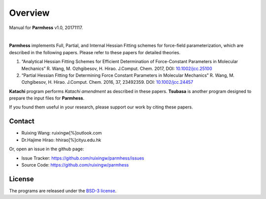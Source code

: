 Overview
========
Manual for **Parmhess** v1.0, 20171117.

|

**Parmhess** implements Full, Partial, and Internal Hessian Fitting schemes for force-field parameterization, which are described in the following papers. Please refer to these papers for detailed theories.

1.	“Analytical Hessian Fitting Schemes for Efficient Determination of Force-Constant Parameters in Molecular Mechanics” R. Wang, M. Ozhgibesov, H. Hirao. J.Comput. Chem. 2017, DOI: `10.1002/jcc.25100`_
2.	“Partial Hessian Fitting for Determining Force Constant Parameters in Molecular Mechanics” R. Wang, M. Ozhgibesov, H. Hirao. J.Comput. Chem. 2016, 37, 23492359. DOI: `10.1002/jcc.24457`_

.. _`10.1002/jcc.25100`: http://doi.org/10.1002/jcc.25100
.. _`10.1002/jcc.24457`: http://doi.org/10.1002/jcc.24457

**Katachi** program performs *Katachi amendment* as described in these papers. **Tsubasa** is another program designed to prepare the input files for **Parmhess**. 

If you found them useful in your research, please support our work by citing these papers.


Contact
-------

- Ruixing Wang: ruixingw[%]outlook.com

- Dr.Hajime Hirao: hhirao[%]cityu.edu.hk


Or, open an issue in the github page:

- Issue Tracker: https://github.com/ruixingw/parmhess/issues
- Source Code: https://github.com/ruixingw/parmhess


License
-------

The programs are released under the `BSD-3 license`_.

.. _`BSD-3 license`: https://opensource.org/licenses/BSD-3-Clause

